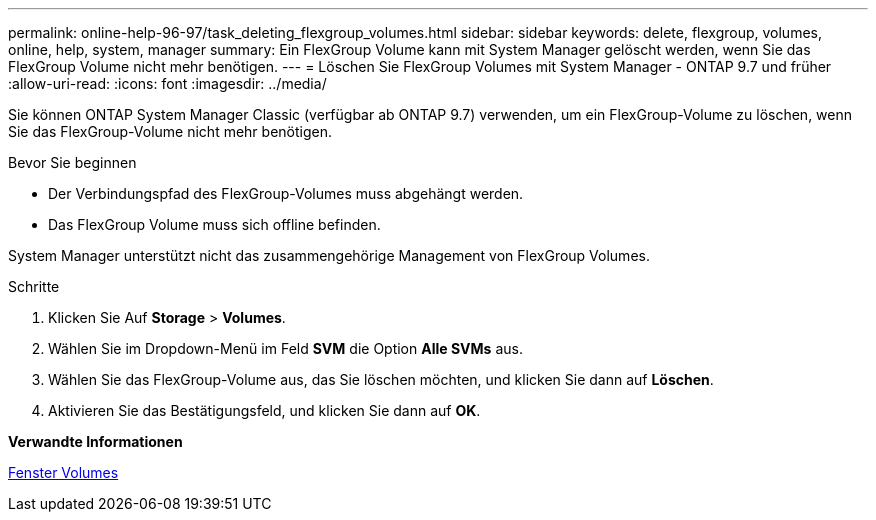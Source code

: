 ---
permalink: online-help-96-97/task_deleting_flexgroup_volumes.html 
sidebar: sidebar 
keywords: delete, flexgroup, volumes, online, help, system, manager 
summary: Ein FlexGroup Volume kann mit System Manager gelöscht werden, wenn Sie das FlexGroup Volume nicht mehr benötigen. 
---
= Löschen Sie FlexGroup Volumes mit System Manager - ONTAP 9.7 und früher
:allow-uri-read: 
:icons: font
:imagesdir: ../media/


[role="lead"]
Sie können ONTAP System Manager Classic (verfügbar ab ONTAP 9.7) verwenden, um ein FlexGroup-Volume zu löschen, wenn Sie das FlexGroup-Volume nicht mehr benötigen.

.Bevor Sie beginnen
* Der Verbindungspfad des FlexGroup-Volumes muss abgehängt werden.
* Das FlexGroup Volume muss sich offline befinden.


System Manager unterstützt nicht das zusammengehörige Management von FlexGroup Volumes.

.Schritte
. Klicken Sie Auf *Storage* > *Volumes*.
. Wählen Sie im Dropdown-Menü im Feld *SVM* die Option *Alle SVMs* aus.
. Wählen Sie das FlexGroup-Volume aus, das Sie löschen möchten, und klicken Sie dann auf *Löschen*.
. Aktivieren Sie das Bestätigungsfeld, und klicken Sie dann auf *OK*.


*Verwandte Informationen*

xref:reference_volumes_window.adoc[Fenster Volumes]
